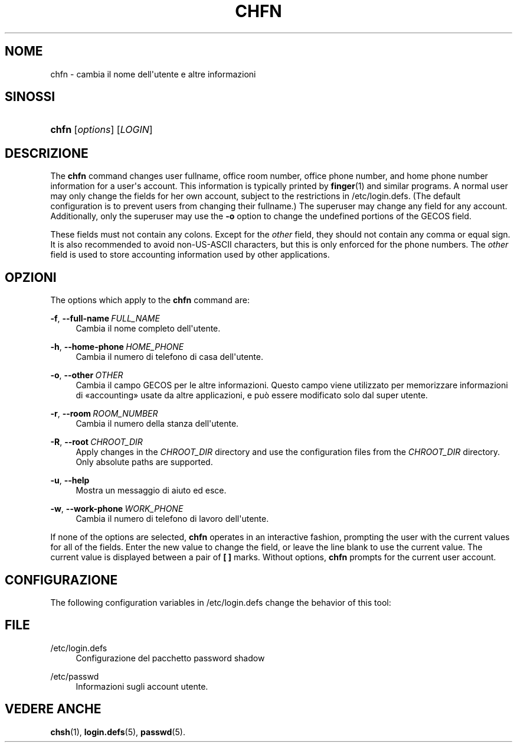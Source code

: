 '\" t
.\"     Title: chfn
.\"    Author: Julianne Frances Haugh
.\" Generator: DocBook XSL Stylesheets vsnapshot <http://docbook.sf.net/>
.\"      Date: 19/03/2025
.\"    Manual: User Commands
.\"    Source: shadow-utils 4.17.4
.\"  Language: Italian
.\"
.TH "CHFN" "1" "19/03/2025" "shadow\-utils 4\&.17\&.4" "User Commands"
.\" -----------------------------------------------------------------
.\" * Define some portability stuff
.\" -----------------------------------------------------------------
.\" ~~~~~~~~~~~~~~~~~~~~~~~~~~~~~~~~~~~~~~~~~~~~~~~~~~~~~~~~~~~~~~~~~
.\" http://bugs.debian.org/507673
.\" http://lists.gnu.org/archive/html/groff/2009-02/msg00013.html
.\" ~~~~~~~~~~~~~~~~~~~~~~~~~~~~~~~~~~~~~~~~~~~~~~~~~~~~~~~~~~~~~~~~~
.ie \n(.g .ds Aq \(aq
.el       .ds Aq '
.\" -----------------------------------------------------------------
.\" * set default formatting
.\" -----------------------------------------------------------------
.\" disable hyphenation
.nh
.\" disable justification (adjust text to left margin only)
.ad l
.\" -----------------------------------------------------------------
.\" * MAIN CONTENT STARTS HERE *
.\" -----------------------------------------------------------------
.SH "NOME"
chfn \- cambia il nome dell\*(Aqutente e altre informazioni
.SH "SINOSSI"
.HP \w'\fBchfn\fR\ 'u
\fBchfn\fR [\fIoptions\fR] [\fILOGIN\fR]
.SH "DESCRIZIONE"
.PP
The
\fBchfn\fR
command changes user fullname, office room number, office phone number, and home phone number information for a user\*(Aqs account\&. This information is typically printed by
\fBfinger\fR(1)
and similar programs\&. A normal user may only change the fields for her own account, subject to the restrictions in
/etc/login\&.defs\&. (The default configuration is to prevent users from changing their fullname\&.) The superuser may change any field for any account\&. Additionally, only the superuser may use the
\fB\-o\fR
option to change the undefined portions of the GECOS field\&.
.PP
These fields must not contain any colons\&. Except for the
\fIother\fR
field, they should not contain any comma or equal sign\&. It is also recommended to avoid non\-US\-ASCII characters, but this is only enforced for the phone numbers\&. The
\fIother\fR
field is used to store accounting information used by other applications\&.
.SH "OPZIONI"
.PP
The options which apply to the
\fBchfn\fR
command are:
.PP
\fB\-f\fR, \fB\-\-full\-name\fR\ \&\fIFULL_NAME\fR
.RS 4
Cambia il nome completo dell\*(Aqutente\&.
.RE
.PP
\fB\-h\fR, \fB\-\-home\-phone\fR\ \&\fIHOME_PHONE\fR
.RS 4
Cambia il numero di telefono di casa dell\*(Aqutente\&.
.RE
.PP
\fB\-o\fR, \fB\-\-other\fR\ \&\fIOTHER\fR
.RS 4
Cambia il campo GECOS per le altre informazioni\&. Questo campo viene utilizzato per memorizzare informazioni di \(Foaccounting\(Fc usate da altre applicazioni, e pu\(`o essere modificato solo dal super utente\&.
.RE
.PP
\fB\-r\fR, \fB\-\-room\fR\ \&\fIROOM_NUMBER\fR
.RS 4
Cambia il numero della stanza dell\*(Aqutente\&.
.RE
.PP
\fB\-R\fR, \fB\-\-root\fR\ \&\fICHROOT_DIR\fR
.RS 4
Apply changes in the
\fICHROOT_DIR\fR
directory and use the configuration files from the
\fICHROOT_DIR\fR
directory\&. Only absolute paths are supported\&.
.RE
.PP
\fB\-u\fR, \fB\-\-help\fR
.RS 4
Mostra un messaggio di aiuto ed esce\&.
.RE
.PP
\fB\-w\fR, \fB\-\-work\-phone\fR\ \&\fIWORK_PHONE\fR
.RS 4
Cambia il numero di telefono di lavoro dell\*(Aqutente\&.
.RE
.PP
If none of the options are selected,
\fBchfn\fR
operates in an interactive fashion, prompting the user with the current values for all of the fields\&. Enter the new value to change the field, or leave the line blank to use the current value\&. The current value is displayed between a pair of
\fB[ ]\fR
marks\&. Without options,
\fBchfn\fR
prompts for the current user account\&.
.SH "CONFIGURAZIONE"
.PP
The following configuration variables in
/etc/login\&.defs
change the behavior of this tool:
.SH "FILE"
.PP
/etc/login\&.defs
.RS 4
Configurazione del pacchetto password shadow
.RE
.PP
/etc/passwd
.RS 4
Informazioni sugli account utente\&.
.RE
.SH "VEDERE ANCHE"
.PP
\fBchsh\fR(1),
\fBlogin.defs\fR(5),
\fBpasswd\fR(5)\&.
